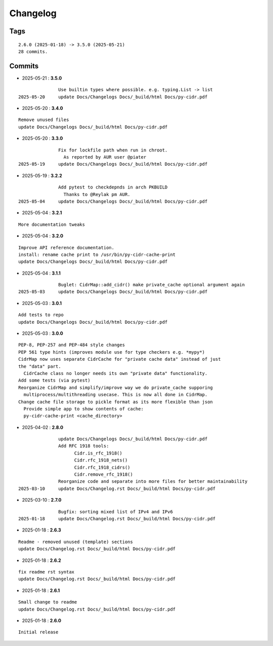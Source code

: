 =========
Changelog
=========

Tags
====

::

	2.6.0 (2025-01-18) -> 3.5.0 (2025-05-21)
	28 commits.

Commits
=======


* 2025-05-21  : **3.5.0**

::

                Use builtin types where possible. e.g. typing.List -> list
 2025-05-20     update Docs/Changelogs Docs/_build/html Docs/py-cidr.pdf

* 2025-05-20  : **3.4.0**

::

                Remove unused files
                update Docs/Changelogs Docs/_build/html Docs/py-cidr.pdf

* 2025-05-20  : **3.3.0**

::

                Fix for lockfile path when run in chroot.
                  As reported by AUR user @piater
 2025-05-19     update Docs/Changelogs Docs/_build/html Docs/py-cidr.pdf

* 2025-05-19  : **3.2.2**

::

                Add pytest to checkdepnds in arch PKBUILD
                  Thanks to @Reylak pm AUR.
 2025-05-04     update Docs/Changelogs Docs/_build/html Docs/py-cidr.pdf

* 2025-05-04  : **3.2.1**

::

                More documentation tweaks

* 2025-05-04  : **3.2.0**

::

                Improve API reference documentation.
                install: rename cache print to /usr/bin/py-cidr-cache-print
                update Docs/Changelogs Docs/_build/html Docs/py-cidr.pdf

* 2025-05-04  : **3.1.1**

::

                Buglet: CidrMap::add_cidr() make private_cache optional argument again
 2025-05-03     update Docs/Changelogs Docs/_build/html Docs/py-cidr.pdf

* 2025-05-03  : **3.0.1**

::

                Add tests to repo
                update Docs/Changelogs Docs/_build/html Docs/py-cidr.pdf

* 2025-05-03  : **3.0.0**

::

                PEP-8, PEP-257 and PEP-484 style changes
                PEP 561 type hints (improves module use for type checkers e.g. *mypy*)
                CidrMap now uses separate CidrCache for "private cache data" instead of just
                the "data" part.
                  CidrCache class no longer needs its own "private data" functionality.
                Add some tests (via pytest)
                Reorganize CidrMap and simplify/improve way we do private_cache supporing
                  multiprocess/multithreading usecase. This is now all done in CidrMap.
                Change cache file storage to pickle format as its more flexible than json
                  Provide simple app to show contents of cache:
                  py-cidr-cache-print <cache_directory>

* 2025-04-02  : **2.8.0**

::

                update Docs/Changelogs Docs/_build/html Docs/py-cidr.pdf
                Add RFC 1918 tools:
                      Cidr.is_rfc_1918()
                      Cidr.rfc_1918_nets()
                      Cidr.rfc_1918_cidrs()
                      Cidr.remove_rfc_1918()
                Reorganize code and separate into more files for better maintainability
 2025-03-10     update Docs/Changelog.rst Docs/_build/html Docs/py-cidr.pdf

* 2025-03-10  : **2.7.0**

::

                Bugfix: sorting mixed list of IPv4 and IPv6
 2025-01-18     update Docs/Changelog.rst Docs/_build/html Docs/py-cidr.pdf

* 2025-01-18  : **2.6.3**

::

                Readme - removed unused (template) sections
                update Docs/Changelog.rst Docs/_build/html Docs/py-cidr.pdf

* 2025-01-18  : **2.6.2**

::

                fix readme rst syntax
                update Docs/Changelog.rst Docs/_build/html Docs/py-cidr.pdf

* 2025-01-18  : **2.6.1**

::

                Small change to readme
                update Docs/Changelog.rst Docs/_build/html Docs/py-cidr.pdf

* 2025-01-18  : **2.6.0**

::

                Initial release


